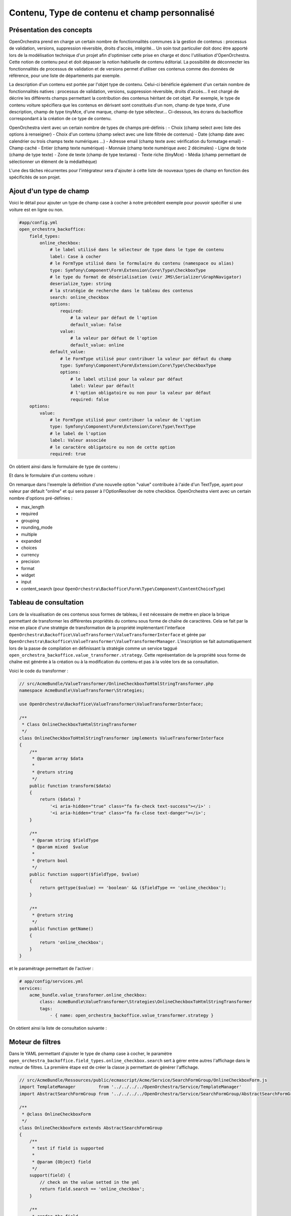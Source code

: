 Contenu, Type de contenu et champ personnalisé
==============================================

Présentation des concepts
-------------------------

OpenOrchestra prend en charge un certain nombre de fonctionnalités communes à la
gestion de contenus : processus de validation, versions, suppression réversible,
droits d'accès, intégrité... Un soin tout particulier doit donc être apporté lors
de la modélisation technique d'un projet afin d'optimiser cette prise en charge et
donc l'utilisation d'OpenOrchestra. Cette notion de contenu peut et doit dépasser
la notion habituelle de contenu éditorial. La possibilité de déconnecter les
fonctionnalités de processus de validation et de versions permet d'utiliser ces
contenus comme des données de référence, pour une liste de départements par exemple.

La description d'un contenu est portée par l'objet type de contenu. Celui-ci bénéficie
également d'un certain nombre de fonctionnalités natives : processus de validation,
versions, suppression réversible, droits d'accès... Il est chargé de décrire les différents
champs permettant la contribution des contenus héritant de cet objet. Par exemple, le type
de contenu voiture spécifiera que les contenus en dérivant sont constitués d'un nom, champ
de type texte, d'une description, champ de type tinyMce, d'une marque, champ de type
sélecteur... Ci-dessous, les écrans du backoffice correspondant à la création de ce type de
contenu.

.. image:: ../images/create_content_type.png
    :align: center

.. image:: ../images/content_type_fields.png
    :align: center

OpenOrchestra vient avec un certain nombre de types de champs pré-définis :
- Choix (champ select avec liste des options à renseigner)
- Choix d'un contenu (champ select avec une liste filtrée de contenus)
- Date (champ date avec calendrier ou trois champs texte numériques ...)
- Adresse email (champ texte avec vérification du formatage email)
- Champ caché
- Entier (champ texte numérique)
- Monnaie (champ texte numérique avec 2 décimales)
- Ligne de texte (champ de type texte)
- Zone de texte (champ de type textarea)
- Texte riche (tinyMce)
- Média (champ permettant de sélectionner un élément de la médiathèque)

L'une des tâches récurrentes pour l'intégrateur sera d'ajouter à cette liste de
nouveaux types de champ en fonction des spécificités de son projet.

Ajout d'un type de champ
------------------------

Voici le détail pour ajouter un type de champ case à cocher à notre précédent exemple pour
pouvoir spécifier si une voiture est en ligne ou non.

.. code-block:: yaml

    #app/config.yml
    open_orchestra_backoffice:
        field_types:
            online_checkbox:
                # le label utilisé dans le sélecteur de type dans le type de contenu
                label: Case à cocher
                # le FormType utilisé dans le formulaire du contenu (namespace ou alias)
                type: Symfony\Component\Form\Extension\Core\Type\CheckboxType
                # le type du format de désérialisation (voir JMS\Serializer\GraphNavigator)
                deserialize_type: string
                # la stratégie de recherche dans le tableau des contenus
                search: online_checkbox
                options:
                    required:
                        # la valeur par défaut de l'option
                        default_value: false
                    value:
                        # la valeur par défaut de l'option
                        default_value: online
                default_value:
                    # le FormType utilisé pour contribuer la valeur par défaut du champ
                    type: Symfony\Component\Form\Extension\Core\Type\CheckboxType
                    options:
                        # le label utilisé pour la valeur par défaut
                        label: Valeur par défault
                        # l'option obligatoire ou non pour la valeur par défaut
                        required: false
        options:
            value:
                # le FormType utilisé pour contribuer la valeur de l'option
                type: Symfony\Component\Form\Extension\Core\Type\TextType
                # le label de l'option
                label: Valeur associée
                # le caractère obligatoire ou non de cette option
                required: true

On obtient ainsi dans le formulaire de type de contenu :

.. image:: ../images/content_type_field.png
    :align: center

Et dans le formulaire d'un contenu voiture :

.. image:: ../images/content_field.png
    :align: center

On remarque dans l'exemple la définition d'une nouvelle option "value" contribuée à l'aide
d'un TextType, ayant pour valeur par défault "online" et qui sera passer à l'OptionResolver
de notre checkbox. OpenOrchestra vient avec un certain nombre d'options pré-définies :

- max_length
- required
- grouping
- rounding_mode
- multiple
- expanded
- choices
- currency
- precision
- format
- widget
- input
- content_search (pour ``OpenOrchestra\Backoffice\Form\Type\Component\ContentChoiceType``)

Tableau de consultation
-----------------------

Lors de la visualisation de ces contenus sous formes de tableau, il est nécessaire de mettre en
place la brique permettant de transformer les différentes propriétés du contenu sous forme
de chaîne de caractères. Cela se fait par la mise en place d'une stratégie de transformation de
la propriété implémentant l'interface
``OpenOrchestra\Backoffice\ValueTransformer\ValueTransformerInterface`` et gérée par
``OpenOrchestra\Backoffice\ValueTransformer\ValueTransformerManager``. L'inscription se fait
automatiquement lors de la passe de compilation en définissant la stratégie comme un service taggué
``open_orchestra_backoffice.value_transformer.strategy``. Cette représentation de la propriété sous
forme de chaîne est générée à la création ou à la modification du contenu et pas à la volée lors
de sa consultation.

Voici le code du transformer :

.. code-block:: php

    // src/AcmeBundle/ValueTransformer/OnlineCheckboxToHtmlStringTransformer.php
    namespace AcmeBundle\ValueTransformer\Strategies;

    use OpenOrchestra\Backoffice\ValueTransformer\ValueTransformerInterface;

    /**
     * Class OnlineCheckboxToHtmlStringTransformer
     */
    class OnlineCheckboxToHtmlStringTransformer implements ValueTransformerInterface
    {
        /**
         * @param array $data
         *
         * @return string
         */
        public function transform($data)
        {
            return ($data) ?
                '<i aria-hidden="true" class="fa fa-check text-success"></i>' :
                '<i aria-hidden="true" class="fa fa-close text-danger"></i>';
        }

        /**
         * @param string $fieldType
         * @param mixed  $value
         *
         * @return bool
         */
        public function support($fieldType, $value)
        {
            return gettype($value) == 'boolean' && ($fieldType == 'online_checkbox');
        }

        /**
         * @return string
         */
        public function getName()
        {
            return 'online_checkbox';
        }
    }

et le paramétrage permettant de l'activer :

.. code-block:: yaml

    # app/config/services.yml
    services:
        acme_bundle.value_transformer.online_checkbox:
            class: AcmeBundle\ValueTransformer\Strategies\OnlineCheckboxToHtmlStringTransformer
            tags:
                - { name: open_orchestra_backoffice.value_transformer.strategy }

On obtient ainsi la liste de consultation suivante :

.. image:: ../images/content_datatable.png
    :align: center

Moteur de filtres
-----------------

Dans le YAML permettant d'ajouter le type de champ case à cocher,
le paramètre ``open_orchestra_backoffice.field_types.online_checkbox.search``
sert à gérer entre autres l'affichage dans le moteur de filtres.
La première étape est de créer la classe js permettant de générer l'affichage.

.. code-block:: js

    // src/AcmeBundle/Ressources/public/ecmascript/Acme/Service/SearchFormGroup/OnlineCheckboxForm.js
    import TemplateManager         from '../../../../OpenOrchestra/Service/TemplateManager'
    import AbstractSearchFormGroup from '../../../../OpenOrchestra/Service/SearchFormGroup/AbstractSearchFormGroup'

    /**
     * @class OnlineCheckboxForm
     */
    class OnlineCheckboxForm extends AbstractSearchFormGroup
    {
        /**
         * test if field is supported
         *
         * @param {Object} field
         */
        support(field) {
            // check on the value setted in the yml
            return field.search == 'online_checkbox';
        }

        /**
         * render the field
         *
         * @param {Object} field
         */
        render(field) {
            return TemplateManager.get('SearchFormGroup/onlineCheckboxForm')({
                field: field
            });
        }
    }

    // unique instance of OnlineCheckboxForm
    export default (new OnlineCheckboxForm);

Ensuite il faut enregistrer cette classe auprès du manager responsable de son
exploitation (pour plus de détail, voir la partie front js).

.. code-block:: js

    // src/AcmeBundle/Ressources/public/ecmascript/Acme/Application/AcmeSubApplication.js
    import SearchFormGroupManager  from '../../../../OpenOrchestra/Service/SearchFormGroup/Manager'
    import CheckboxSearchFormGroup from '../../../../OpenOrchestra/Service/SearchFormGroup/OnlineCheckboxForm'

    /**
     * @class AcmeSubApplication
     */
    class AcmeSubApplication
    {
        /**
         * Run sub Application
         */
        run() {
            this._initSearchFormGroupManager;
        }

        /**
         * Initialize field search library
         * @private
         */
        _initSearchFormGroupManager() {
            SearchFormGroupManager.add(CheckboxSearchFormGroup);
        }
    }

Puis il faut créer le template d'affichage SearchFormGroup/onlineCheckboxForm.

.. code-block:: html

    <!-- src/AcmeBundle/Ressources/public/template/SearchFormGroup/onlineCheckboxForm._tpl.html -->
    <label for="attributes.online" class="control-label col-md-4">
        Online
    </label>
    <div class="switch-button">
        <span>Non</span>
        <label class="switch">
            <input id="attributes.online" name="attributes.online" value="1" type="checkbox">
            <div class="slider"></div>
        </label>
        <span>Oui</span>
    </div>

On obtient le moteur de recherche suivant.

.. image:: ../images/content_search.png
    :align: center

Requête de filtres
------------------

Enfin, les données du moteur de recherche vont être, à la soumission,
envoyées à l'API pour retourner les contenus correspondants. L'API va
donc créer la requête permettant de filtrer les contenus. Cela se fait
au niveau de la requête de repository
findForPaginateFilterByContentTypeSiteAndLanguage de votre ContentRepository.

.. note::

    Si vous utilisez les bundle mongo, alors une mécanique a été mise en
    place pour pouvoir enrichir facilement la recherche.

Création du trait de filtrage :

.. code-block:: php

    // src/AcmeBundle/Pagination/MongoTrait/FilterTypeStrategy/Strategies/OnlineCheckboxFilterStrategy.php
    namespace AcmeBundle\Pagination\MongoTrait\FilterTypeStrategy\Strategies;

    use OpenOrchestra\Pagination\FilterType\FilterTypeInterface;

    /**
     * Class OnlineCheckboxFilterStrategy
     */
    class OnlineCheckboxFilterStrategy implements FilterTypeInterface
    {
        const FILTER_TYPE =  'online_checkbox';

        /**
         * @param string $type
         *
         * @return bool
         */
        public function support($type)
        {
            return $type === self::FILTER_TYPE;
        }

        /**
         * @param string $name
         * @param string $value
         * @param string $documentName
         * @param string $format
         *
         * @return array
         */
        public function generateFilter($name, $value, $documentName='', $format='')
        {
            if ($value === 'true' || $value === '1') {
                return array($name => true);
            } elseif ($value === 'false' || $value === '0') {
                return array($name => false);
            }

            return null;
        }

        /**
         * @return string
         */
        public function getName()
        {
            return 'online_checkbox_filter';
        }
    }

Enregistrement du trait auprès du manager qui construit la requête
dans le repository à l'aide d'un service taggué.

.. code-block:: yaml

    # app/config/services.yml
    services:
        acme_bundle.value_transformer.online_checkbox:
            class: AcmeBundle\Pagination\MongoTrait\FilterTypeStrategy\Strategies\OnlineCheckboxFilterStrategy
            tags:
                - { name: open_orchestra_pagination.filter_type.strategy }
